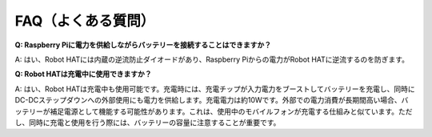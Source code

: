 FAQ（よくある質問）
====================

**Q: Raspberry Piに電力を供給しながらバッテリーを接続することはできますか？**

A: はい、Robot HATには内蔵の逆流防止ダイオードがあり、Raspberry Piからの電力がRobot HATに逆流するのを防ぎます。

**Q: Robot HATは充電中に使用できますか？**

A: はい、Robot HATは充電中も使用可能です。充電時には、充電チップが入力電力をブーストしてバッテリーを充電し、同時にDC-DCステップダウンへの外部使用にも電力を供給します。充電電力は約10Wです。外部での電力消費が長期間高い場合、バッテリーが補足電源として機能する可能性があります。これは、使用中のモバイルフォンが充電する仕組みと似ています。ただし、同時に充電と使用を行う際には、バッテリーの容量に注意することが重要です。
